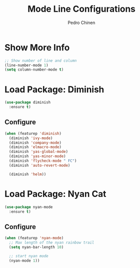 #+TITLE:        Mode Line Configurations
#+AUTHOR:       Pedro Chinen
#+DATE-CREATED: [2018-09-23 Sun]
#+DATE-UPDATED: [2018-09-24 Mon]

* Show More Info
:PROPERTIES:
:ID:       03a863ae-0cb0-4cad-9d41-a2c24021b913
:END:
#+begin_src emacs-lisp
  ;; Show number of line and column
  (line-number-mode 1)
  (setq column-number-mode t)
#+end_src

* Load Package: Diminish
:PROPERTIES:
:ID:       138ac899-9c43-4ff8-954d-2e40b27a09e7
:END:
#+BEGIN_SRC emacs-lisp
  (use-package diminish
    :ensure t)
#+END_SRC

** Configure
:PROPERTIES:
:ID:       c9aba3b8-52ac-415a-9668-2445ffd41cd9
:END:
#+BEGIN_SRC emacs-lisp
  (when (featurep 'diminish)
    (diminish 'ivy-mode)
    (diminish 'company-mode)
    (diminish 'elmacro-mode)
    (diminish 'yas-global-mode)
    (diminish 'yas-minor-mode)
    (diminish 'flycheck-mode " FC")
    (diminish 'auto-revert-mode)

    (diminish 'helm))
#+END_SRC

* Load Package: Nyan Cat
:PROPERTIES:
:ID:       f2dcede5-e561-4ef5-9832-2bb34d3e63e0
:END:
#+BEGIN_SRC emacs-lisp
  (use-package nyan-mode
    :ensure t)
#+END_SRC

** Configure
:PROPERTIES:
:ID:       8558203f-ebb1-41de-aa53-e0283e24d701
:END:
#+BEGIN_SRC emacs-lisp
  (when (featurep 'nyan-mode)
    ;; Max length of the nyan rainbow trail
    (setq nyan-bar-length 10)

    ;; start nyan mode
    (nyan-mode 1))
#+END_SRC

